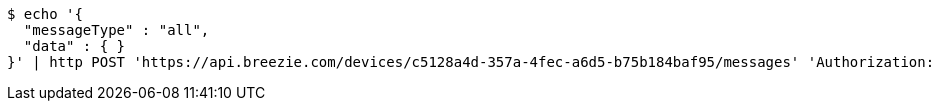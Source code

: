 [source,bash]
----
$ echo '{
  "messageType" : "all",
  "data" : { }
}' | http POST 'https://api.breezie.com/devices/c5128a4d-357a-4fec-a6d5-b75b184baf95/messages' 'Authorization: Bearer:0b79bab50daca910b000d4f1a2b675d604257e42' 'Content-Type:application/json;charset=UTF-8'
----